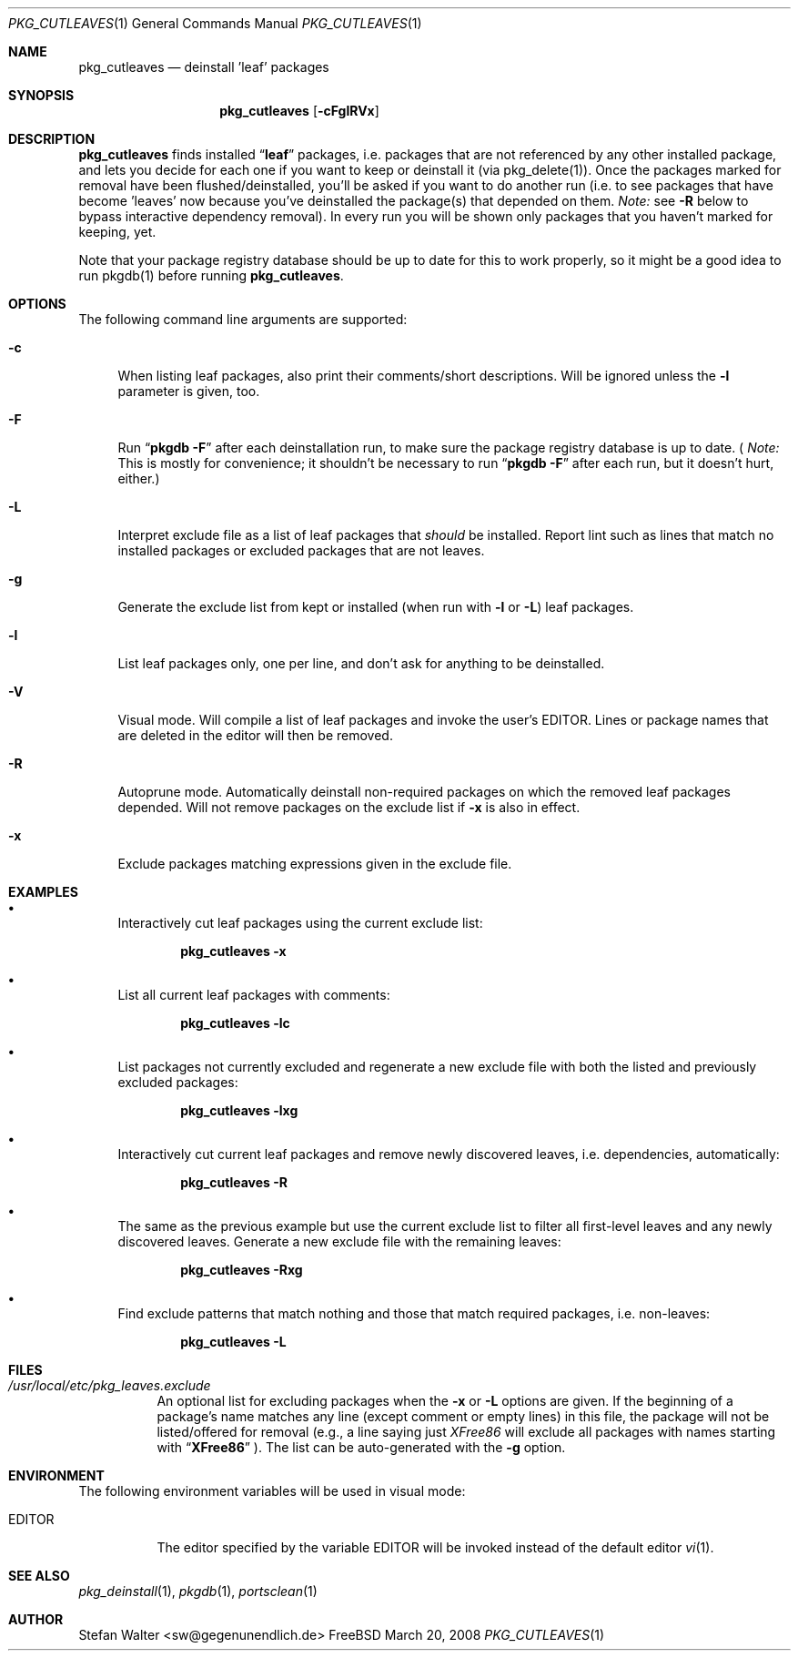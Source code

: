 .\" PKG_CUTLEAVES 1 "Jul 2003" FreeBSD
.\"
.Dd March 20, 2008
.Dt PKG_CUTLEAVES 1
.Os FreeBSD
.Sh NAME
.Nm pkg_cutleaves
.Nd deinstall 'leaf' packages
.Sh SYNOPSIS
.Nm
.Op Fl cFglRVx
.Sh DESCRIPTION
.Nm pkg_cutleaves
finds installed 
.Dq Li "leaf"
packages, i.e. packages that are not referenced by any other installed package,
and lets you decide for each one if you want to keep or deinstall it (via
pkg_delete(1)). Once the packages marked for removal have been
flushed/deinstalled, you'll be asked if you want to do another run (i.e. to see
packages that have become 'leaves' now because you've deinstalled the package(s)
that depended on them.
.Ar Note:
see
.Fl R
below to bypass interactive dependency removal). In every run you will be shown 
only packages that you haven't marked for keeping, yet.
.Pp
Note that your package registry database should be up to date for this
to work properly, so it might be a good idea to run pkgdb(1) before
running
.Nm .
.Sh OPTIONS
.Pp
The following command line arguments are supported:
.Pp
.Bl -tag -width "-R" -compact
.It Fl c
When listing leaf packages, also print their comments/short
descriptions. Will be ignored unless the 
.Fl l
parameter is given, too.
.Pp
.It Fl F
Run
.Dq Li "pkgdb -F"
after each deinstallation run, to make sure the package registry database 
is up to date. (
.Ar Note:
This is mostly for convenience; it shouldn't be necessary to run
.Dq Li "pkgdb -F"
after each run, but it doesn't hurt, either.)
.Pp
.It Fl L
Interpret exclude file as a list of leaf packages that
.Ar should
be installed. Report lint such as lines that match no installed packages
or excluded packages that are not leaves.
.Pp
.It Fl g
Generate the exclude list from kept or installed (when run with 
.Fl l
or 
.Fl L )
leaf packages.
.Pp
.It Fl l
List leaf packages only, one per line, and don't ask for anything to be
deinstalled.
.Pp
.It Fl V
Visual mode. Will compile a list of leaf packages and invoke the user's
.Ev EDITOR .
Lines or package names that are deleted in the editor will then be removed.
.Pp
.It Fl R
Autoprune mode. Automatically deinstall non-required packages on which 
the removed leaf packages depended. Will not remove packages on the 
exclude list if 
.Fl x
is also in effect.
.Pp
.It Fl x
Exclude packages matching expressions given in the exclude file.
.El
.Sh EXAMPLES
.Pp
.Bl -bullet
.It
Interactively cut leaf packages using the current exclude list:
.Pp
.Dl pkg_cutleaves -x
.Pp
.It
List all current leaf packages with comments:
.Pp
.Dl pkg_cutleaves -lc
.Pp
.It
List packages not currently excluded and regenerate a new exclude file
with both the listed and previously excluded packages:
.Pp
.Dl pkg_cutleaves -lxg
.Pp
.It
Interactively cut current leaf packages and remove newly discovered leaves,
i.e. dependencies, automatically:
.Pp
.Dl pkg_cutleaves -R
.Pp
.It
The same as the previous example but use the current exclude list to filter
all first-level leaves and any newly discovered leaves. Generate a new
exclude file with the remaining leaves:
.Pp
.Dl pkg_cutleaves -Rxg
.Pp
.It
Find exclude patterns that match nothing and those that match required packages,
i.e. non-leaves:
.Pp
.Dl pkg_cutleaves -L
.El
.Sh FILES
.Bl -tag
.It Pa /usr/local/etc/pkg_leaves.exclude
An optional list for excluding packages when the
.Fl x
or
.Fl L
options are given. If the beginning of a package's name matches any line (except
comment or empty lines) in this file, the package will not be
listed/offered for removal (e.g., a line saying just
.Ar XFree86
will exclude all packages with names starting with
.Dq Li "XFree86"
). The list can be auto-generated with the
.Fl g
option. 
.El
.Sh ENVIRONMENT
The following environment variables will be used in visual mode:
.Bl -tag -width EDITOR
.It Ev EDITOR
The editor specified by the variable
.Ev EDITOR
will be invoked instead of the default editor
.Xr vi 1 .
.El
.Sh SEE ALSO
.Xr pkg_deinstall 1 ,
.Xr pkgdb 1 ,
.Xr portsclean 1
.Sh AUTHOR
.An Stefan Walter <sw@gegenunendlich.de>
